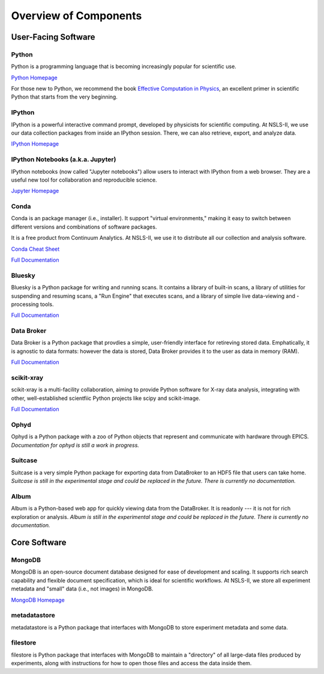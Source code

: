 Overview of Components
======================

User-Facing Software
--------------------

Python
++++++

.. image:: _static/python-logo.png
   :width: 80px
   :align: right

Python is a programming language that is becoming increasingly popular for
scientific use.

`Python Homepage <https://www.python.org/>`_

For those new to Python, we recommend the book 
`Effective Computation in Physics <http://shop.oreilly.com/product/0636920033424.do>`_,
an excellent primer in scientific Python that starts from the very beginning.

IPython
+++++++

.. image:: _static/ipython-logo.jpg
   :width: 80px
   :align: right

IPython is a powerful interactive command prompt, developed by physicists
for scientific computing. At NSLS-II, we use our data collection packages
from inside an IPython session. There, we can also retrieve, export, and
analyze data.

`IPython Homepage <http://ipython.org/>`_

IPython Notebooks (a.k.a. Jupyter)
++++++++++++++++++++++++++++++++++

.. image:: _static/jupyter-logo.png
   :width: 80px
   :align: right

IPython notebooks (now called "Jupyter notebooks") allow users to interact
with IPython from a web browser. They are a useful new tool for collaboration
and reproducible science.

`Jupyter Homepage <http://jupyter.org/>`_

Conda
+++++

.. image:: _static/anaconda-logo.png
   :width: 80px
   :align: right

Conda is an package manager (i.e., installer). It support "virtual
environments," making it easy to switch between different versions and
combinations of software packages.

It is a free product from Continuum Analytics. At NSLS-II, we use it to
distribute all our collection and analysis software.

`Conda Cheat Sheet <http://conda.pydata.org/docs/_downloads/conda-cheatsheet.pdf>`_

`Full Documentation <http://conda.pydata.org/docs/>`_

Bluesky
+++++++

Bluesky is a Python package for writing and running scans. It contains a
library of built-in scans, a library of utilities for suspending and
resuming scans, a "Run Engine" that executes scans, and a library of simple
live data-viewing and -processing tools.

`Full Documentation <https://nsls-ii.github.io/bluesky>`_

Data Broker
+++++++++++

Data Broker is a Python package that provdies a simple, user-friendly interface
for retireving stored data. Emphatically, it is agnostic to data formats:
however the data is stored, Data Broker provides it to the user as data in
memory (RAM).

`Full Documentation <https://nsls-ii.github.io/dataportal>`_

scikit-xray
+++++++++++

scikit-xray is a multi-facility collaboration, aiming to provide Python
software for X-ray data analysis, integrating with other, well-established
scientfiic Python projects like scipy and scikit-image.

`Full Documentation <https://scikit-xray.github.io/scikit-xray>`_

Ophyd
+++++

Ophyd is a Python package with a zoo of Python objects that represent and
communicate with hardware through EPICS. *Documentation for ophyd is
still a work in progress.*

Suitcase
++++++++

Suitcase is a very simple Python package for exporting data from DataBroker
to an HDF5 file that users can take home. *Suitcase is
still in the experimental stage and could be replaced in the future. There
is currently no documentation.*


Album
+++++

Album is a Python-based web app for quickly viewing data from the DataBroker.
It is readonly --- it is not for rich exploration or analysis. *Album is
still in the experimental stage and could be replaced in the future. There
is currently no documentation.*

Core Software
-------------

MongoDB
+++++++

.. image:: _static/mongodb-logo.jpg
   :width: 80px
   :align: right

MongoDB is an open-source document database designed for ease of
development and scaling. It supports rich search capability and flexible
document specification, which is ideal for scientific workflows.
At NSLS-II, we store all experiment metadata and "small" data
(i.e., not images) in MongoDB.

`MongoDB Homepage <https://www.mongodb.org/>`_

metadatastore
++++++++++++++

metadatastore is a Python package that interfaces with MongoDB to store
experiment metadata and some data.

filestore
+++++++++

filestore is Python package that interfaces with MongoDB to maintain a
"directory" of all large-data files produced by experiments, along with
instructions for how to open those files and access the data inside them.
